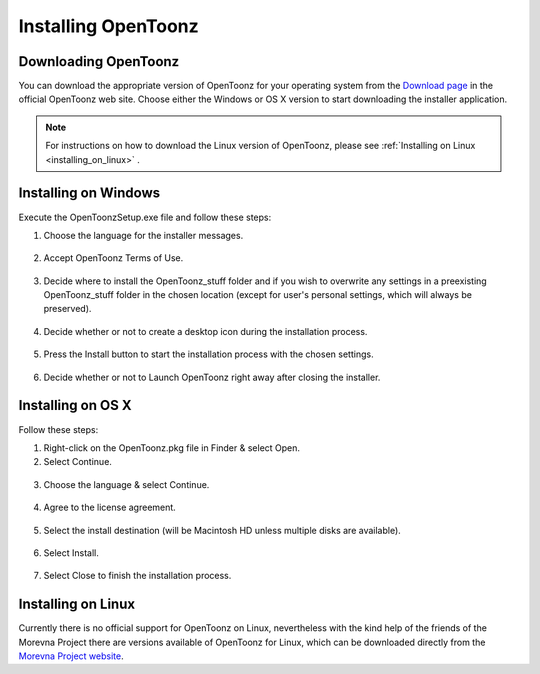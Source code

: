 .. _installing_opentoonz:

Installing OpenToonz
====================


.. _downloading_opentoonz:

Downloading OpenToonz
---------------------
You can download the appropriate version of OpenToonz for your operating system from the `Download page <https://opentoonz.github.io/e/download/opentoonz.html>`_ in the official OpenToonz web site. Choose either the Windows or OS X version to start downloading the installer application.

.. note:: For instructions on how to download the Linux version of OpenToonz, please see :ref:`Installing on Linux <installing_on_linux>` .



.. _installing_on_windows:

Installing on Windows
---------------------
Execute the OpenToonzSetup.exe file and follow these steps:


1. Choose the language for the installer messages.
 |win_setup_1|
 

2. Accept OpenToonz Terms of Use.
 |win_setup_2| 
 

3. Decide where to install the OpenToonz_stuff folder and if you wish to overwrite any settings in a preexisting OpenToonz_stuff folder in the chosen location (except for user's personal settings, which will always be preserved). 
 |win_setup_3| 
 

4. Decide whether or not to create a desktop icon during the installation process. 
 |win_setup_4| 
 

5. Press the Install button to start the installation process with the chosen settings. 
 |win_setup_5| 
 

6. Decide whether or not to Launch OpenToonz right away after closing the installer. 
 |win_setup_6| 



.. _installing_on_os_x:

Installing on OS X
------------------
Follow these steps:


1. Right-click on the OpenToonz.pkg file in Finder & select Open.



2. Select Continue.
 |osx_setup_2| 
 

3. Choose the language & select Continue. 
 |osx_setup_3| 
 

4. Agree to the license agreement. 
 |osx_setup_4| 
 

5. Select the install destination (will be Macintosh HD unless multiple disks are available). 
 |osx_setup_5| 
 

6. Select Install. 
 |osx_setup_6| 


7. Select Close to finish the installation process. 
 |osx_setup_7| 



.. _installing_on_linux:

Installing on Linux
-------------------
Currently there is no official support for OpenToonz on Linux, nevertheless with the kind help of the friends of the Morevna Project there are versions available of OpenToonz for Linux, which can be downloaded directly from the `Morevna Project website <https://morevnaproject.org/opentoonz/>`_.





.. |win_setup_1| image:: /_static/installing/windows_setup_1.png
.. |win_setup_2| image:: /_static/installing/windows_setup_2.png
.. |win_setup_3| image:: /_static/installing/windows_setup_3.png
.. |win_setup_4| image:: /_static/installing/windows_setup_4.png
.. |win_setup_5| image:: /_static/installing/windows_setup_5.png
.. |win_setup_6| image:: /_static/installing/windows_setup_6.png
.. |osx_setup_2| image:: /_static/installing/osx_setup_2.png
.. |osx_setup_3| image:: /_static/installing/osx_setup_3.png
.. |osx_setup_4| image:: /_static/installing/osx_setup_4.png
.. |osx_setup_5| image:: /_static/installing/osx_setup_5.png
.. |osx_setup_6| image:: /_static/installing/osx_setup_6.png
.. |osx_setup_7| image:: /_static/installing/osx_setup_7.png

